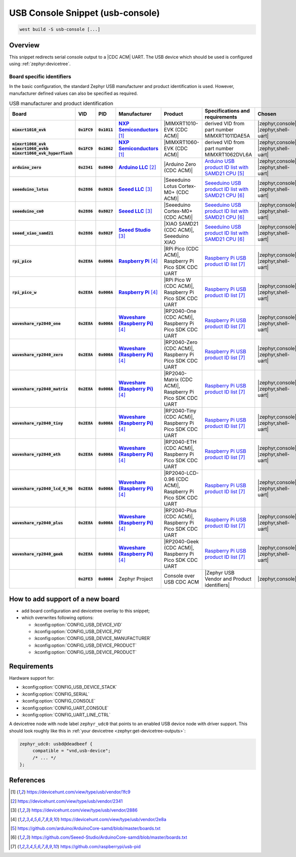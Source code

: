 .. _snippet-usb-console:

USB Console Snippet (usb-console)
#################################

.. code-block:: console

   west build -S usb-console [...]

Overview
********

This snippet redirects serial console output to a |CDC ACM| UART. The USB
device which should be used is configured using :ref:`zephyr:devicetree`.

.. tsn-include:: connectivity/usb/device/usb_device.rst
   :docset: zephyr
   :start-after: Below is a description of the different use cases and some pitfalls.
   :end-before: CDC ACM UART node is supposed to be child of a USB device controller node.

.. tsn-include:: connectivity/usb/device/usb_device.rst
   :docset: zephyr
   :start-after: .. _usb_device_vid_pid:
   :end-before: Each USB :ref:`sample<usb-samples>` has its own unique Product ID.

Board specific identifiers
==========================

In the basic configuration, the standard Zephyr USB manufacturer and product
identification is used. However, manufacturer defined values can also be
specified as required.

.. list-table:: USB manufacturer and product identification
   :class: longtable
   :align: center
   :widths: 10, 5, 5, 15, 15, 40, 10
   :header-rows: 1
   :stub-columns: 3

   * - Board
     - VID
     - PID
     - Manufacturer
     - Product
     - Specifications and requirements
     - Chosen

   * - :code:`mimxrt1010_evk`
     - :code:`0x1FC9`
     - :code:`0x1011`
     - |NXP Semiconductors|_
     - |MIMXRT1010-EVK (CDC ACM)|
     - derived VID from part number MIMXRT1011DAE5A
     - | |zephyr,console|
       | |zephyr,shell-uart|

   * - | :code:`mimxrt1060_evk`
       | :code:`mimxrt1060_evkb`
       | :code:`mimxrt1060_evk_hyperflash`
     - :code:`0x1FC9`
     - :code:`0x1062`
     - |NXP Semiconductors|_
     - |MIMXRT1060-EVK (CDC ACM)|
     - derived VID from part number MIMXRT1062DVL6A
     - | |zephyr,console|
       | |zephyr,shell-uart|

   * - :code:`arduino_zero`
     - :code:`0x2341`
     - :code:`0x804D`
     - |Arduino LLC|_
     - |Arduino Zero (CDC ACM)|
     - `Arduino USB product ID list with SAMD21 CPU`_
     - | |zephyr,console|
       | |zephyr,shell-uart|

   * - :code:`seeeduino_lotus`
     - :code:`0x2886`
     - :code:`0x8026`
     - |Seeed LLC|_
     - |Seeeduino Lotus Cortex-M0+ (CDC ACM)|
     - `Seeeduino USB product ID list with SAMD21 CPU`_
     - | |zephyr,console|
       | |zephyr,shell-uart|

   * - :code:`seeeduino_cm0`
     - :code:`0x2886`
     - :code:`0x8027`
     - |Seeed LLC|_
     - |Seeeduino Cortex-M0+ (CDC ACM)|
     - `Seeeduino USB product ID list with SAMD21 CPU`_
     - | |zephyr,console|
       | |zephyr,shell-uart|

   * - :code:`seeed_xiao_samd21`
     - :code:`0x2886`
     - :code:`0x802F`
     - |Seeed Studio|_
     - |XIAO SAMD21 (CDC ACM)|, Seeeduino XIAO
     - `Seeeduino USB product ID list with SAMD21 CPU`_
     - | |zephyr,console|
       | |zephyr,shell-uart|

   * - :code:`rpi_pico`
     - :code:`0x2E8A`
     - :code:`0x000A`
     - |Raspberry Pi|_
     - |RPi Pico (CDC ACM)|, Raspberry Pi Pico SDK CDC UART
     - `Raspberry Pi USB product ID list`_
     - | |zephyr,console|
       | |zephyr,shell-uart|

   * - :code:`rpi_pico_w`
     - :code:`0x2E8A`
     - :code:`0x000A`
     - |Raspberry Pi|_
     - |RPi Pico W (CDC ACM)|, Raspberry Pi Pico SDK CDC UART
     - `Raspberry Pi USB product ID list`_
     - | |zephyr,console|
       | |zephyr,shell-uart|

   * - :code:`waveshare_rp2040_one`
     - :code:`0x2E8A`
     - :code:`0x000A`
     - |Waveshare (Raspberry Pi)|_
     - |RP2040-One (CDC ACM)|, Raspberry Pi Pico SDK CDC UART
     - `Raspberry Pi USB product ID list`_
     - | |zephyr,console|
       | |zephyr,shell-uart|

   * - :code:`waveshare_rp2040_zero`
     - :code:`0x2E8A`
     - :code:`0x000A`
     - |Waveshare (Raspberry Pi)|_
     - |RP2040-Zero (CDC ACM)|, Raspberry Pi Pico SDK CDC UART
     - `Raspberry Pi USB product ID list`_
     - | |zephyr,console|
       | |zephyr,shell-uart|

   * - :code:`waveshare_rp2040_matrix`
     - :code:`0x2E8A`
     - :code:`0x000A`
     - |Waveshare (Raspberry Pi)|_
     - |RP2040-Matrix (CDC ACM)|, Raspberry Pi Pico SDK CDC UART
     - `Raspberry Pi USB product ID list`_
     - | |zephyr,console|
       | |zephyr,shell-uart|

   * - :code:`waveshare_rp2040_tiny`
     - :code:`0x2E8A`
     - :code:`0x000A`
     - |Waveshare (Raspberry Pi)|_
     - |RP2040-Tiny (CDC ACM)|, Raspberry Pi Pico SDK CDC UART
     - `Raspberry Pi USB product ID list`_
     - | |zephyr,console|
       | |zephyr,shell-uart|

   * - :code:`waveshare_rp2040_eth`
     - :code:`0x2E8A`
     - :code:`0x000A`
     - |Waveshare (Raspberry Pi)|_
     - |RP2040-ETH (CDC ACM)|, Raspberry Pi Pico SDK CDC UART
     - `Raspberry Pi USB product ID list`_
     - | |zephyr,console|
       | |zephyr,shell-uart|

   * - :code:`waveshare_rp2040_lcd_0_96`
     - :code:`0x2E8A`
     - :code:`0x000A`
     - |Waveshare (Raspberry Pi)|_
     - |RP2040-LCD-0.96 (CDC ACM)|, Raspberry Pi Pico SDK CDC UART
     - `Raspberry Pi USB product ID list`_
     - | |zephyr,console|
       | |zephyr,shell-uart|

   * - :code:`waveshare_rp2040_plus`
     - :code:`0x2E8A`
     - :code:`0x000A`
     - |Waveshare (Raspberry Pi)|_
     - |RP2040-Plus (CDC ACM)|, Raspberry Pi Pico SDK CDC UART
     - `Raspberry Pi USB product ID list`_
     - | |zephyr,console|
       | |zephyr,shell-uart|

   * - :code:`waveshare_rp2040_geek`
     - :code:`0x2E8A`
     - :code:`0x000A`
     - |Waveshare (Raspberry Pi)|_
     - |RP2040-Geek (CDC ACM)|, Raspberry Pi Pico SDK CDC UART
     - `Raspberry Pi USB product ID list`_
     - | |zephyr,console|
       | |zephyr,shell-uart|

   * -
     - :code:`0x2FE3`
     - :code:`0x0004`
     - Zephyr Project
     - Console over USB CDC ACM
     - |Zephyr USB Vendor and Product identifiers|
     - | |zephyr,console|

How to add support of a new board
*********************************

* add board configuration and devicetree overlay to this snippet;
* which overwrites following options:

  - :kconfig:option:`CONFIG_USB_DEVICE_VID`
  - :kconfig:option:`CONFIG_USB_DEVICE_PID`
  - :kconfig:option:`CONFIG_USB_DEVICE_MANUFACTURER`
  - :kconfig:option:`CONFIG_USB_DEVICE_PRODUCT`
  - :kconfig:option:`CONFIG_USB_DEVICE_PRODUCT`

Requirements
************

Hardware support for:

- :kconfig:option:`CONFIG_USB_DEVICE_STACK`
- :kconfig:option:`CONFIG_SERIAL`
- :kconfig:option:`CONFIG_CONSOLE`
- :kconfig:option:`CONFIG_UART_CONSOLE`
- :kconfig:option:`CONFIG_UART_LINE_CTRL`

A devicetree node with node label ``zephyr_udc0`` that points to an enabled USB
device node with driver support. This should look roughly like this in
:ref:`your devicetree <zephyr:get-devicetree-outputs>`:

.. code-block:: DTS

   zephyr_udc0: usbd@deadbeef {
   	compatible = "vnd,usb-device";
        /* ... */
   };

References
**********

.. target-notes::

.. _NXP Semiconductors: https://devicehunt.com/view/type/usb/vendor/1fc9
.. |NXP Semiconductors| replace:: :strong:`NXP Semiconductors`

.. |MIMXRT1010-EVK (CDC ACM)| replace::
   :ref:`MIMXRT1010-EVK (CDC ACM) <zephyr:mimxrt1010_evk>`

.. |MIMXRT1060-EVK (CDC ACM)| replace::
   :ref:`MIMXRT1060-EVK (CDC ACM) <zephyr:mimxrt1060_evk>`

.. _Arduino LLC: https://devicehunt.com/view/type/usb/vendor/2341
.. |Arduino LLC| replace:: :strong:`Arduino LLC`

.. |Arduino Zero (CDC ACM)| replace::
   :ref:`Arduino Zero (CDC ACM) <arduino_zero>`

.. _Seeed LLC: https://devicehunt.com/view/type/usb/vendor/2886
.. |Seeed LLC| replace:: :strong:`Seeed LLC`

.. |Seeeduino Lotus Cortex-M0+ (CDC ACM)| replace::
   :ref:`Seeeduino Lotus Cortex-M0+ (CDC ACM) <seeeduino_lotus>`

.. |Seeeduino Cortex-M0+ (CDC ACM)| replace::
   :ref:`Seeeduino Cortex-M0+ (CDC ACM) <seeeduino_cm0>`

.. _Seeed Studio: https://devicehunt.com/view/type/usb/vendor/2886
.. |Seeed Studio| replace:: :strong:`Seeed Studio`

.. |XIAO SAMD21 (CDC ACM)| replace::
   :ref:`XIAO SAMD21 (CDC ACM) <seeed_xiao_samd21>`

.. _Raspberry Pi: https://devicehunt.com/view/type/usb/vendor/2e8a
.. |Raspberry Pi| replace:: :strong:`Raspberry Pi`

.. |RPi Pico (CDC ACM)| replace::
   :ref:`RPi Pico (CDC ACM) <rpi_pico>`

.. |RPi Pico W (CDC ACM)| replace::
   :ref:`RPi Pico W (CDC ACM) <rpi_pico>`

.. _Waveshare (Raspberry Pi): https://devicehunt.com/view/type/usb/vendor/2e8a
.. |Waveshare (Raspberry Pi)| replace:: :strong:`Waveshare (Raspberry Pi)`

.. |RP2040-One (CDC ACM)| replace::
   :ref:`RP2040-One (CDC ACM) <waveshare_rp2040_one>`

.. |RP2040-Zero (CDC ACM)| replace::
   :ref:`RP2040-Zero (CDC ACM) <waveshare_rp2040_zero>`

.. |RP2040-Matrix (CDC ACM)| replace::
   :ref:`RP2040-Matrix (CDC ACM) <waveshare_rp2040_matrix>`

.. |RP2040-Tiny (CDC ACM)| replace::
   :ref:`RP2040-Tiny (CDC ACM) <waveshare_rp2040_tiny>`

.. |RP2040-ETH (CDC ACM)| replace::
   :ref:`RP2040-ETH (CDC ACM) <waveshare_rp2040_eth>`

.. |RP2040-LCD-0.96 (CDC ACM)| replace::
   :ref:`RP2040-LCD-0.96 (CDC ACM) <waveshare_rp2040_lcd_0_96>`

.. |RP2040-Plus (CDC ACM)| replace::
   :ref:`RP2040-Plus (CDC ACM) <waveshare_rp2040_plus>`

.. |RP2040-Geek (CDC ACM)| replace::
   :ref:`RP2040-Geek (CDC ACM) <waveshare_rp2040_geek>`

.. _Arduino USB product ID list with SAM3X CPU:
   https://github.com/arduino/ArduinoCore-sam/blob/master/boards.txt

.. _Arduino USB product ID list with SAMD21 CPU:
   https://github.com/arduino/ArduinoCore-samd/blob/master/boards.txt

.. _Seeeduino USB product ID list with SAMD21 CPU:
   https://github.com/Seeed-Studio/ArduinoCore-samd/blob/master/boards.txt

.. _Raspberry Pi USB product ID list:
   https://github.com/raspberrypi/usb-pid

.. |CDC ACM| replace:: :ref:`zephyr:usb_device_cdc_acm`

.. |Zephyr USB Vendor and Product identifiers| replace::
   Zephyr :ref:`zephyr:usb_device_vid_pid`

.. |zephyr,console| replace::
   :ref:`zephyr,console <zephyr:devicetree-zephyr-chosen-nodes>`
.. |zephyr,shell-uart| replace::
   :ref:`zephyr,shell-uart <zephyr:devicetree-zephyr-chosen-nodes>`
